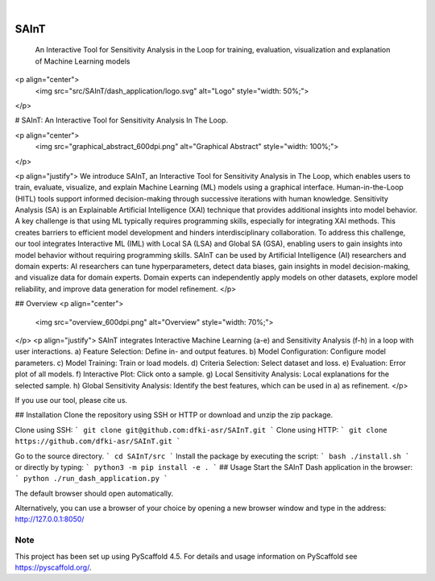 .. These are examples of badges you might want to add to your README:
   please update the URLs accordingly

    .. image:: https://api.cirrus-ci.com/github/<USER>/SAInT.svg?branch=main
        :alt: Built Status
        :target: https://cirrus-ci.com/github/<USER>/SAInT
    .. image:: https://readthedocs.org/projects/SAInT/badge/?version=latest
        :alt: ReadTheDocs
        :target: https://SAInT.readthedocs.io/en/stable/
    .. image:: https://img.shields.io/coveralls/github/<USER>/SAInT/main.svg
        :alt: Coveralls
        :target: https://coveralls.io/r/<USER>/SAInT
    .. image:: https://img.shields.io/pypi/v/SAInT.svg
        :alt: PyPI-Server
        :target: https://pypi.org/project/SAInT/
    .. image:: https://img.shields.io/conda/vn/conda-forge/SAInT.svg
        :alt: Conda-Forge
        :target: https://anaconda.org/conda-forge/SAInT
    .. image:: https://pepy.tech/badge/SAInT/month
        :alt: Monthly Downloads
        :target: https://pepy.tech/project/SAInT
    .. image:: https://img.shields.io/twitter/url/http/shields.io.svg?style=social&label=Twitter
        :alt: Twitter
        :target: https://twitter.com/SAInT

.. image:: https://img.shields.io/badge/-PyScaffold-005CA0?logo=pyscaffold
    :alt: Project generated with PyScaffold
    :target: https://pyscaffold.org/

|

=====
SAInT
=====


    An Interactive Tool for Sensitivity Analysis in the Loop for training, evaluation, visualization and explanation of Machine Learning models


<p align="center">
  <img src="src/SAInT/dash_application/logo.svg" alt="Logo" style="width: 50%;">
</p>

# SAInT: An Interactive Tool for Sensitivity Analysis In The Loop.

<p align="center">
  <img src="graphical_abstract_600dpi.png" alt="Graphical Abstract" style="width: 100%;">
</p>

<p align="justify">
We introduce SAInT, an Interactive Tool for Sensitivity Analysis in The Loop, which enables users to train, evaluate, visualize, and explain Machine Learning (ML) models using a graphical interface. Human-in-the-Loop (HITL) tools support informed decision-making through successive iterations with human knowledge. Sensitivity Analysis (SA) is an Explainable Artificial Intelligence (XAI) technique that provides additional insights into model behavior. A key challenge is that using ML typically requires programming skills, especially for integrating XAI methods. This creates barriers to efficient model development and hinders interdisciplinary collaboration. To address this challenge, our tool integrates Interactive ML (IML) with Local SA (LSA) and Global SA (GSA), enabling users to gain insights into model behavior without requiring programming skills. SAInT can be used by Artificial Intelligence (AI) researchers and domain experts: AI researchers can tune hyperparameters, detect data biases, gain insights in model decision-making, and visualize data for domain experts. Domain experts can independently apply models on other datasets, explore model reliability, and improve data generation for model refinement.
</p>

## Overview
<p align="center">
  <img src="overview_600dpi.png" alt="Overview" style="width: 70%;">
</p>
<p align="justify">
SAInT integrates Interactive Machine Learning (a-e) and Sensitivity Analysis (f-h) in a loop with user interactions. a) Feature Selection: Define in- and output features. b) Model Configuration: Configure model parameters. c) Model Training: Train or load models. d) Criteria Selection: Select dataset and loss. e) Evaluation: Error plot of all models. f) Interactive Plot: Click onto a sample. g) Local Sensitivity Analysis: Local explanations for the selected sample. h) Global Sensitivity Analysis: Identify the best features, which can be used in a) as refinement.
</p>

If you use our tool, please cite us.

## Installation
Clone the repository using SSH or HTTP or download and unzip the zip package.

Clone using SSH:
```
git clone git@github.com:dfki-asr/SAInT.git
```
Clone using HTTP:
```
git clone https://github.com/dfki-asr/SAInT.git
```


Go to the source directory.
```
cd SAInT/src
```
Install the package by executing the script:
```
bash ./install.sh
```
or directly by typing:
```
python3 -m pip install -e .
```
## Usage
Start the SAInT Dash application in the browser:
```
python ./run_dash_application.py
```

The default browser should open automatically.

Alternatively, you can use a browser of your choice by opening a new browser window and type in the address: http://127.0.0.1:8050/


.. _pyscaffold-notes:

Note
====

This project has been set up using PyScaffold 4.5. For details and usage
information on PyScaffold see https://pyscaffold.org/.
